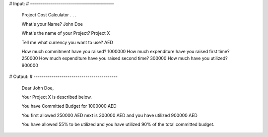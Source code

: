 # Input:
# ------------------------------------------

    Project Cost Calculator . . .

    What's your Name? John Doe

    What's the name of your Project? Project X

    Tell me what currency you want to use? AED

    How much commitment have you raised? 1000000
    How much expenditure have you raised first time? 250000
    How much expenditure have you raised second time? 300000
    How much have you utilized? 900000


# Output:
# ------------------------------------------

    Dear John Doe,

    Your Project X is described below.

    You have Committed Budget for 1000000 AED

    You first allowed 250000 AED next is 300000 AED
    and you have utilized 900000 AED

    You have allowed 55% to be utilized
    and you have utilized 90% of the total committed budget.
